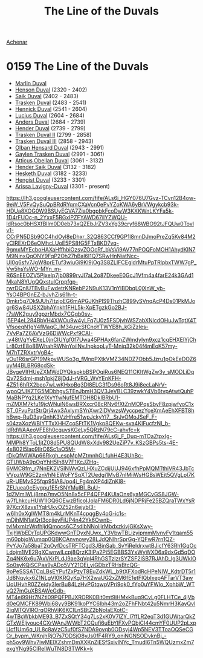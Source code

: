 :PROPERTIES:
:ID:       98b44118-c603-4868-ad86-a65c188f589d
:END:
#+title: The Line of the Duvals
#+filetags: :beacon:
[[id:bed8c27f-3cbe-49ad-b86f-7d87eacf804a][Achenar]]

* 0159	The Line of the Duvals
- [[id:7be9a849-7a8d-40f9-837d-b1ab30538bb0][Marlin Duval]]
- [[id:a8a8c926-5bfc-4411-928b-7f88d2209e41][Henson Duval]] (2320 - 2402)
- [[id:34ef1c80-61dc-4b99-9968-5762769111c7][Saik Duval]] (2402 - 2483)
- [[id:afc1812f-b325-42d7-bfac-e177249128ae][Trasken Duval]] (2483 - 2541)
- [[id:fa3c2e23-e5c0-45ff-9337-8517ac874efd][Hennick Duval]] (2541 - 2604)
- [[id:dc05c172-e3a9-4a95-a3f8-c96bdf680637][Lucius Duval]] (2604 - 2684)
- [[id:b6b060d7-e33b-4e77-8b3d-5cd504888889][Anders Duval]] (2684 - 2739)
- [[id:f1056f21-97bc-4461-b051-0955ba7d1842][Hender Duval]] (2739 - 2799)
- [[id:0494d01c-30c1-4b1b-8ea5-e97df32e4d50][Trasken Duval II]] (2799 - 2858)
- [[id:bd16de0c-b03f-4478-8921-934e7d589628][Trasken Duval III]] (2858 - 2943)
- [[id:164e5782-9d44-45d3-9bc7-f769de096303][Olban Hensard Duval]] (2943 - 2991)
- [[id:3b5b7101-a735-4d40-a48e-215cdcf06a27][Gaylen Trasken Duval]] (2991 - 3061)
- [[id:fca0838d-e7da-42e2-9656-590360079fa2][Atticus Obellan Duval]] (3061 - 3132)
- [[id:f89dda0b-2c78-414c-9567-8a79beab46a7][Hender Saik Duval]] (3132 - 3182)
- [[id:8dc482e7-e978-4e6e-8a63-600e61cd715f][Hesketh Duval]] (3182 - 3233)
- [[id:3cb0755e-4deb-442b-898b-3f0c6651636e][Hengist Duval]] (3233 - 3301)
- [[id:34f3cfdd-0536-40a9-8732-13bf3a5e4a70][Arissa Lavigny-Duval]] (3301 - present)

[[https://lh3.googleusercontent.com/fife/ALs6j_HGY076U7Gvz-TCvn12B4ow-9eW_V5FvQySuQpBRdRYqmCXaVcn0ePvYZoKWA6yBrVWgykcb93k-HDUa8XOG0W9BSUyEGVA7Zia0bgpbkFcoDwW3KXKWnLKYFa5k-1D4rFUOc-n_2YxxF5RGxIPZFYAWD67ilYZWQU-ldRsoc0bHSXfBIIm0D0eb73xQZEbJrZV3xYg39cryf68WBO92tJFQUw0Tovlv1-CCrPN5DSb9OC4hdOyl8eDhxr_32Q863CCf9GP1l8mnDJmoPreZq5Kv84M2yCIREXrD6eOMhcLUoE5PS8fG5FTxBKD7vq-9gmxMYEcboHAXaHffhbiOzsvZOOcRf_bVsVi9AV77nPOQFoMOH1AhydKlN7M9NinxQqONY9FqP2Oh27hBal6I1Q7SRwHnNiatNcc-UI0q6sfv7JgW8prETuf3wiuGi9Kl9jOg3S8ZLIFCEgldrMtuPpTRlpbxTWW7gP_Vw5hsYsWO-MYn_m-R6SnEEOZV5PjxeIp7jb0899rvJI7aL2o87DkeeE0GcJ1Vfm4a4farE24k3GAd1MkaN8YUgQQxstulCrppfgp-rwrDQnlUTBvBuFwdetrKNRebP2N9uK13V1nYIBDbqL0jXnW_yb-YsO4BPGnEZ-bJvhZis61h-t-Dmkr5g7Dk9JUh7ItzjoEG6mAPGJKhPlS9ThzhC899ySVnqAcP4Ds01PkMJogr6Sw84USX2bhAYnkh1FHL5k-XpETgzkGo2BJ-r7sWK2guy9gpzrMbdx7CGgb0sv-j5EP4eL284BbVH4XWOu9w4yLFq7U0z5FSDjvhWSZabXNlcdOHuJwTqtX4TVfsoeqN1gY4fMaqC_IM34uvcSfCnoYTWYE8h_kGiZzIes-7VvPa7Z6AVVzG6DWWcPxf9CAI-_y48tVqYyEXeL0jnCIUYgf0f7Uwa45PHAx6fanZWmdyIyn9xcz1cqEHXElYjChLr80ztE8o8BWhahRWNnYoilNvJhpkopLyT-Mniq32k04f4mEoK57my-M7hTZRXxtrVgB4-yOu1R6srGP19MkpvWUSo3g_fMnpPXtkVMZ34NDZ7Obb5Jzru1pOkEeDOZ6uyM4BLBR68cdSk-JBvgeVIfHUeZXMWdDYQkspkbBSPOqiRus6NEQ11CKItWgZw3y_sMODLiDqQv72Sdmj-msh1pkjZ8jDdJ-rVRG_WvYEnKFH-4Z51j6hRX2beo7wLwKHxoBq3Dl8ELG3fDs96oRt8J9j8ecLaNrV-wpoQfJIKZTG5MDbhgvSTEnJbmH3QV3JeVBLC39zwkY4Vb6tvpAtwtQuhPMaBNPYq2LKe1XyYfwNufEMTOH8DkIBRbU1-mZMXM7kfu19jcWNuiN6wsBRXxcr08cRNv6fXtZnMOPqsSbyF8zpjwfyoC1xST_0FvuPatStrQrj4wx3AxlymSYnXwr2IDVwzsWyccpezYceXmAeEhXFBT8hhBwp-RuD3ayQnhK3VzHfre51wpJckyYl7__SrJvOMoJSeF_F-s04zaXozWBIYTTxXHHZcoSFtTK1Vgkp8QEKw-sva4KIFucfzNI_b-ldRdWAAeoVFE8h0cguvsKGeLy5QRzN79cC-ahvfc=k]]
[[https://lh3.googleusercontent.com/fife/ALs6j_F_Duq-mTOaZtpxIg-MMPh8YToL1jtZ08d5PU8QUdW8xXdv982UeZiP7v_KSzGBPs5ts-4E-4sB02I5lap9IlrC6Sc1aO5M-rDkQfMIWAp66Rkgh_espMpMZtmnhGLfuhH4E3UhBc-GTUWbA9pOgYhH5lh8V7F1KcJZHq-6VMC8fm_r7NnEK2VSINWvQzLHXuZCdijUUJ946xfhPpMQMTthiVR43JbTcVVpzW9GE2znVhNiEWoFYSqXT2Uedgi1MvB7nlMiiWsHGBsWEit5QVgLpl7KuR-UEMvS25fqp95iA8Jpo4j_Fg4mXP4diZnKl8-ZEUuea0cEiygpu1E5rSNYMulBI_BuU-1dZMmiWLj8rnp7mvO5Nn8x5cFP4QFP4KUlaOns6yaMGCvGS8JGW-w7fLhkcuHUW1IGQ6OEwzBficoIJolaFM6DR0Ld6jNDPRjFe25BZQraTWxYsR97KcrX8zvs1YqlrUkvOZ52n6ejybI3-w6lh0xXglWMT8m4kLrMKnT4cpqgBv4oG-ic1s-mDjhMN1atQrl3cqiieyFiUP4n42Yk6Ownb-tvlMxmIzWpfhljdQmocs6CZsdlbNNolijrMbdxzkivjGKsXwy-TxjhWbEDrTqUPGKdwwGnTDyxNUwx_Y3VbwTBLizyipmmMvnvFy1tqam55m60pbjqWumqp0QBKCAnvnowy28LJdQNlhrSprGg-YQFwR7rn1QZ-PvYJo7a58baT2qOyfDcsTRFTCgd3JBjnSab_SvYiReIdrxwtBJicfY63Rh1GqOcLdojm1lVE2RgXCwnwlLcpj8QrzK3IPa2Pi5EGBBS3YxWyWXD6a9dxGd5qDOZq4NK6x6u7AxVKrPLdJ9ae3qVql4RhGSTzlzrSYZSF2lSB7RJAhD_lg3UWklOSo0syKQiSCPaa9yADo5VY21OEi_yiGDbzTRHsBtcQG-9oPeSSSATCqLBsEYPufZxPzyT8EuZdkWL_b9tXFXodRcHPeNIW_KdtrDT5r1Jd8Nqykx6Z1NLgVI0KRQyKg7HX2waUG2xZM6fE1etFIQbIxepAFTarVT3awUoUHvhR0ZZeidy3lerBu84LzHvPGtqwpVPri9qk0_fYp0uYFWlo_XphbW_WTvQ27mGuXBSAWeGdb-MT4ei99Ht7NZtl09PQFPBJXRORK0Bit0mt9iHMxkBuq9CvLg0FLHTCe_4jVbd0eQMCFK89Wbj68yy9BK91koPYC6Ibh43m2oZFhFNbt42u5NmrH3KayQvl2iqMTQVlROrqORhViK6KCILnSBtZ2bNolaEXotC-4wTBcWbkbME93_B7ZxSQtY34q7Ls2xK0V7lZY_I7ffLR2eqT3d1GUWtarQkZGTxWEljyouc4CXrWAnJWWbT2CQufi6uEbYlFXvPQbjCI44cmYF0UUP2pLxpUcf1Um6q_UL8c8aVzC5uf0fS7NDA9ovqb0ODsyj4Wp5NEV3TToaOQSeCGCr_bypm_WKnjhRjO7s7ODSjO8yJs0fF4RY9_oniNGNSODvknBj_-ph5ov9Whv7iwMElXZshmDmXXKnZiESfSxivlNYc_TmudI6Tn5WQUzmxZm7exgYNg95CIReIWuTN8D3TWKk=k]]
